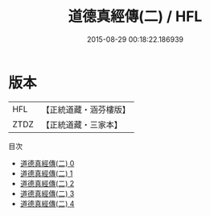 #+TITLE: 道德真經傳(二) / HFL

#+DATE: 2015-08-29 00:18:22.186939
* 版本
 |       HFL|【正統道藏・涵芬樓版】|
 |      ZTDZ|【正統道藏・三家本】|
目次
 - [[file:KR5c0069_000.txt][道德真經傳(二) 0]]
 - [[file:KR5c0069_001.txt][道德真經傳(二) 1]]
 - [[file:KR5c0069_002.txt][道德真經傳(二) 2]]
 - [[file:KR5c0069_003.txt][道德真經傳(二) 3]]
 - [[file:KR5c0069_004.txt][道德真經傳(二) 4]]
